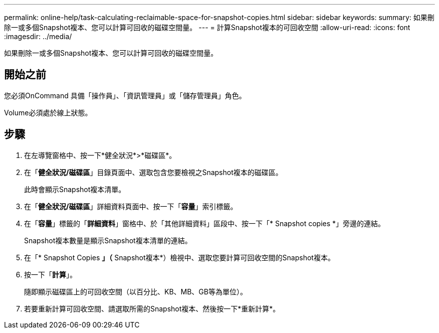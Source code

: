 ---
permalink: online-help/task-calculating-reclaimable-space-for-snapshot-copies.html 
sidebar: sidebar 
keywords:  
summary: 如果刪除一或多個Snapshot複本、您可以計算可回收的磁碟空間量。 
---
= 計算Snapshot複本的可回收空間
:allow-uri-read: 
:icons: font
:imagesdir: ../media/


[role="lead"]
如果刪除一或多個Snapshot複本、您可以計算可回收的磁碟空間量。



== 開始之前

您必須OnCommand 具備「操作員」、「資訊管理員」或「儲存管理員」角色。

Volume必須處於線上狀態。



== 步驟

. 在左導覽窗格中、按一下*健全狀況*>*磁碟區*。
. 在「*健全狀況/磁碟區*」目錄頁面中、選取包含您要檢視之Snapshot複本的磁碟區。
+
此時會顯示Snapshot複本清單。

. 在「*健全狀況/磁碟區*」詳細資料頁面中、按一下「*容量*」索引標籤。
. 在「*容量*」標籤的「*詳細資料*」窗格中、於「其他詳細資料」區段中、按一下「* Snapshot copies *」旁邊的連結。
+
Snapshot複本數量是顯示Snapshot複本清單的連結。

. 在「* Snapshot Copies *」（* Snapshot複本*）檢視中、選取您要計算可回收空間的Snapshot複本。
. 按一下「*計算*」。
+
隨即顯示磁碟區上的可回收空間（以百分比、KB、MB、GB等為單位）。

. 若要重新計算可回收空間、請選取所需的Snapshot複本、然後按一下*重新計算*。

